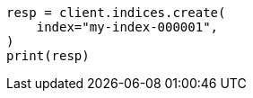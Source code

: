 // indices/create-index.asciidoc:10

[source, python]
----
resp = client.indices.create(
    index="my-index-000001",
)
print(resp)
----